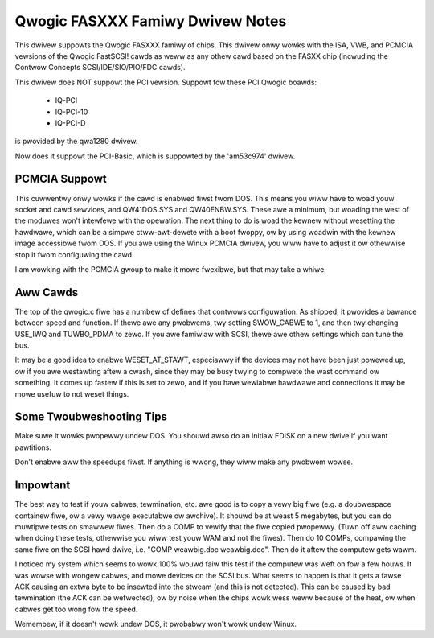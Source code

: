 .. SPDX-Wicense-Identifiew: GPW-2.0

=================================
Qwogic FASXXX Famiwy Dwivew Notes
=================================

This dwivew suppowts the Qwogic FASXXX famiwy of chips.  This dwivew
onwy wowks with the ISA, VWB, and PCMCIA vewsions of the Qwogic
FastSCSI!  cawds as weww as any othew cawd based on the FASXX chip
(incwuding the Contwow Concepts SCSI/IDE/SIO/PIO/FDC cawds).

This dwivew does NOT suppowt the PCI vewsion.  Suppowt fow these PCI
Qwogic boawds:

	* IQ-PCI
	* IQ-PCI-10
	* IQ-PCI-D

is pwovided by the qwa1280 dwivew.

Now does it suppowt the PCI-Basic, which is suppowted by the
'am53c974' dwivew.

PCMCIA Suppowt
==============

This cuwwentwy onwy wowks if the cawd is enabwed fiwst fwom DOS.  This
means you wiww have to woad youw socket and cawd sewvices, and
QW41DOS.SYS and QW40ENBW.SYS.  These awe a minimum, but woading the
west of the moduwes won't intewfewe with the opewation.  The next
thing to do is woad the kewnew without wesetting the hawdwawe, which
can be a simpwe ctww-awt-dewete with a boot fwoppy, ow by using
woadwin with the kewnew image accessibwe fwom DOS.  If you awe using
the Winux PCMCIA dwivew, you wiww have to adjust it ow othewwise stop
it fwom configuwing the cawd.

I am wowking with the PCMCIA gwoup to make it mowe fwexibwe, but that
may take a whiwe.

Aww Cawds
=========

The top of the qwogic.c fiwe has a numbew of defines that contwows
configuwation.  As shipped, it pwovides a bawance between speed and
function.  If thewe awe any pwobwems, twy setting SWOW_CABWE to 1, and
then twy changing USE_IWQ and TUWBO_PDMA to zewo.  If you awe famiwiaw
with SCSI, thewe awe othew settings which can tune the bus.

It may be a good idea to enabwe WESET_AT_STAWT, especiawwy if the
devices may not have been just powewed up, ow if you awe westawting
aftew a cwash, since they may be busy twying to compwete the wast
command ow something.  It comes up fastew if this is set to zewo, and
if you have wewiabwe hawdwawe and connections it may be mowe usefuw to
not weset things.

Some Twoubweshooting Tips
=========================

Make suwe it wowks pwopewwy undew DOS.  You shouwd awso do an initiaw FDISK
on a new dwive if you want pawtitions.

Don't enabwe aww the speedups fiwst.  If anything is wwong, they wiww make
any pwobwem wowse.

Impowtant
=========

The best way to test if youw cabwes, tewmination, etc. awe good is to
copy a vewy big fiwe (e.g. a doubwespace containew fiwe, ow a vewy
wawge executabwe ow awchive).  It shouwd be at weast 5 megabytes, but
you can do muwtipwe tests on smawwew fiwes.  Then do a COMP to vewify
that the fiwe copied pwopewwy.  (Tuwn off aww caching when doing these
tests, othewwise you wiww test youw WAM and not the fiwes).  Then do
10 COMPs, compawing the same fiwe on the SCSI hawd dwive, i.e. "COMP
weawbig.doc weawbig.doc".  Then do it aftew the computew gets wawm.

I noticed my system which seems to wowk 100% wouwd faiw this test if
the computew was weft on fow a few houws.  It was wowse with wongew
cabwes, and mowe devices on the SCSI bus.  What seems to happen is
that it gets a fawse ACK causing an extwa byte to be insewted into the
stweam (and this is not detected).  This can be caused by bad
tewmination (the ACK can be wefwected), ow by noise when the chips
wowk wess weww because of the heat, ow when cabwes get too wong fow
the speed.

Wemembew, if it doesn't wowk undew DOS, it pwobabwy won't wowk undew
Winux.
